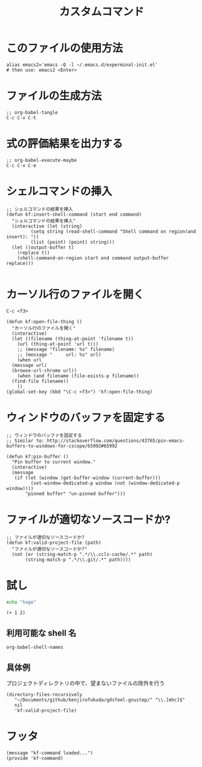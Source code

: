#+TITLE: カスタムコマンド
#+PROPERTY: tangle ~/.emacs.d/lisp/kf-command.el

* このファイルの使用方法
#+BEGIN_SRC shell :tangle no
  alias emacs2='emacs -Q -l ~/.emacs.d/experminal-init.el'
  # then use: emacs2 <Enter>
#+END_SRC

* ファイルの生成方法
#+BEGIN_SRC :tangle no
;; org-babel-tangle
C-c C-v C-t
#+END_SRC

* 式の評価結果を出力する
#+BEGIN_SRC :tangle no
;; org-babel-execute-maybe
C-c C-v C-e
#+END_SRC

* シェルコマンドの挿入
#+BEGIN_SRC elisp :tangle yes
  ;; シェルコマンドの結果を挿入
  (defun kf:insert-shell-command (start end command)
    "シェルコマンドの結果を挿入"
    (interactive (let (string)
		   (setq string (read-shell-command "Shell command on region(and insert): "))
		   (list (point) (point) string)))
    (let ((output-buffer t)
	  (replace t))
      (shell-command-on-region start end command output-buffer replace)))
  
#+END_SRC

* カーソル行のファイルを開く

#+begin_src 
C-c <f3>
#+end_src

#+BEGIN_SRC elisp :tangle yes
  (defun kf:open-file-thing ()
    "カーソル行のファイルを開く"
    (interactive)
    (let ((filename (thing-at-point 'filename t))
	  (url (thing-at-point 'url t)))
      ;; (message "filename: %s" filename)
      ;; (message "     url: %s" url)
      (when url
	(message url)
	(browse-url-chrome url))
      (when (and filename (file-exists-p filename))
	(find-file filename))
      ))
  (global-set-key (kbd "\C-c <f3>") 'kf:open-file-thing)
#+END_SRC

* ウィンドウのバッファを固定する
#+begin_src elisp :tangle yes
  ;; ウィンドウのバッファを固定する
  ;; Similar to: http://stackoverflow.com/questions/43765/pin-emacs-buffers-to-windows-for-cscope/65992#65992

  (defun kf:pin-buffer ()
    "Pin buffer to current window."
    (interactive)
    (message
     (if (let (window (get-buffer-window (current-buffer)))
           (set-window-dedicated-p window (not (window-dedicated-p window))))
         "pinned buffer" "un-pinned buffer")))
#+end_src

* ファイルが適切なソースコードか?
#+begin_src elisp :tangle yes
  ;; ファイルが適切なソースコードか?
  (defun kf:valid-project-file (path)
    "ファイルが適切なソースコードか?"
    (not (or (string-match-p ".*/\\.ccls-cache/.*" path)
	     (string-match-p ".*/\\.git/.*" path))))
#+end_src


* 試し
#+begin_src bash :results both
  echo "hage"
#+end_src

#+RESULTS:
: hage

#+begin_src elisp :results both
  (+ 1 2)
#+end_src

#+RESULTS:
: 3

** 利用可能な shell 名
#+begin_src elisp :results both
  org-babel-shell-names
#+end_src

#+RESULTS:
| sh | bash | zsh | fish | csh | ash | dash | ksh | mksh | posh |


** 具体例
プロジェクトディレクトリの中で、望まないファイルの除外を行う
#+begin_src elisp :results list
(directory-files-recursively
   "~/Documents/github/kenjirofukuda/gdsfeel-gnustep/" "\\.[mhc]$"
   nil
   'kf:valid-project-file)
#+end_src

#+RESULTS:
- ~/Documents/github/kenjirofukuda/gdsfeel-gnustep/GdsFeelCore/GdsArchiver.h
- ~/Documents/github/kenjirofukuda/gdsfeel-gnustep/GdsFeelCore/GdsArchiver.m
- ~/Documents/github/kenjirofukuda/gdsfeel-gnustep/GdsFeelCore/GdsBase.h
- ~/Documents/github/kenjirofukuda/gdsfeel-gnustep/GdsFeelCore/GdsElement+XML.h
- ~/Documents/github/kenjirofukuda/gdsfeel-gnustep/GdsFeelCore/GdsElement+XML.m
- ~/Documents/github/kenjirofukuda/gdsfeel-gnustep/GdsFeelCore/GdsElement.h
- ~/Documents/github/kenjirofukuda/gdsfeel-gnustep/GdsFeelCore/GdsElement.m
- ~/Documents/github/kenjirofukuda/gdsfeel-gnustep/GdsFeelCore/GdsInform.h
- ~/Documents/github/kenjirofukuda/gdsfeel-gnustep/GdsFeelCore/GdsInform.m
- ~/Documents/github/kenjirofukuda/gdsfeel-gnustep/GdsFeelCore/GdsLayer.h
- ~/Documents/github/kenjirofukuda/gdsfeel-gnustep/GdsFeelCore/GdsLayer.m
- ~/Documents/github/kenjirofukuda/gdsfeel-gnustep/GdsFeelCore/GdsLibrary.h
- ~/Documents/github/kenjirofukuda/gdsfeel-gnustep/GdsFeelCore/GdsLibrary.m
- ~/Documents/github/kenjirofukuda/gdsfeel-gnustep/GdsFeelCore/GdsStructure.h
- ~/Documents/github/kenjirofukuda/gdsfeel-gnustep/GdsFeelCore/GdsStructure.m
- ~/Documents/github/kenjirofukuda/gdsfeel-gnustep/GdsFeelCore/GdsViewport.h
- ~/Documents/github/kenjirofukuda/gdsfeel-gnustep/GdsFeelCore/GdsViewport.m
- ~/Documents/github/kenjirofukuda/gdsfeel-gnustep/GdsFeelCore/GdsZipedLibrary.h
- ~/Documents/github/kenjirofukuda/gdsfeel-gnustep/GdsFeelCore/GdsZipedLibrary.m
- ~/Documents/github/kenjirofukuda/gdsfeel-gnustep/GdsFeelCore/GdsZipedStructure.h
- ~/Documents/github/kenjirofukuda/gdsfeel-gnustep/GdsFeelCore/GdsZipedStructure.m
- ~/Documents/github/kenjirofukuda/gdsfeel-gnustep/GdsFeelCore/NSArray+Elements.h
- ~/Documents/github/kenjirofukuda/gdsfeel-gnustep/GdsFeelCore/NSArray+Elements.m
- ~/Documents/github/kenjirofukuda/gdsfeel-gnustep/GdsFeelCore/NSArray+Points.h
- ~/Documents/github/kenjirofukuda/gdsfeel-gnustep/GdsFeelCore/NSArray+Points.m
- ~/Documents/github/kenjirofukuda/gdsfeel-gnustep/GdsFeelCore/osxportability.h
- ~/Documents/github/kenjirofukuda/gdsfeel-gnustep/GdsFeelTool/source.m
- ~/Documents/github/kenjirofukuda/gdsfeel-gnustep/AppDelegate.h
- ~/Documents/github/kenjirofukuda/gdsfeel-gnustep/AppDelegate.m
- ~/Documents/github/kenjirofukuda/gdsfeel-gnustep/GdsElementDrawer.h
- ~/Documents/github/kenjirofukuda/gdsfeel-gnustep/GdsElementDrawer.m
- ~/Documents/github/kenjirofukuda/gdsfeel-gnustep/GdsLibraryDocument.h
- ~/Documents/github/kenjirofukuda/gdsfeel-gnustep/GdsLibraryDocument.m
- ~/Documents/github/kenjirofukuda/gdsfeel-gnustep/GdsStructureView.h
- ~/Documents/github/kenjirofukuda/gdsfeel-gnustep/GdsStructureView.m
- ~/Documents/github/kenjirofukuda/gdsfeel-gnustep/main.m

* フッタ
#+BEGIN_SRC elisp :tangle yes
  (message "kf-command loaded...")
  (provide 'kf-command)
#+END_SRC

